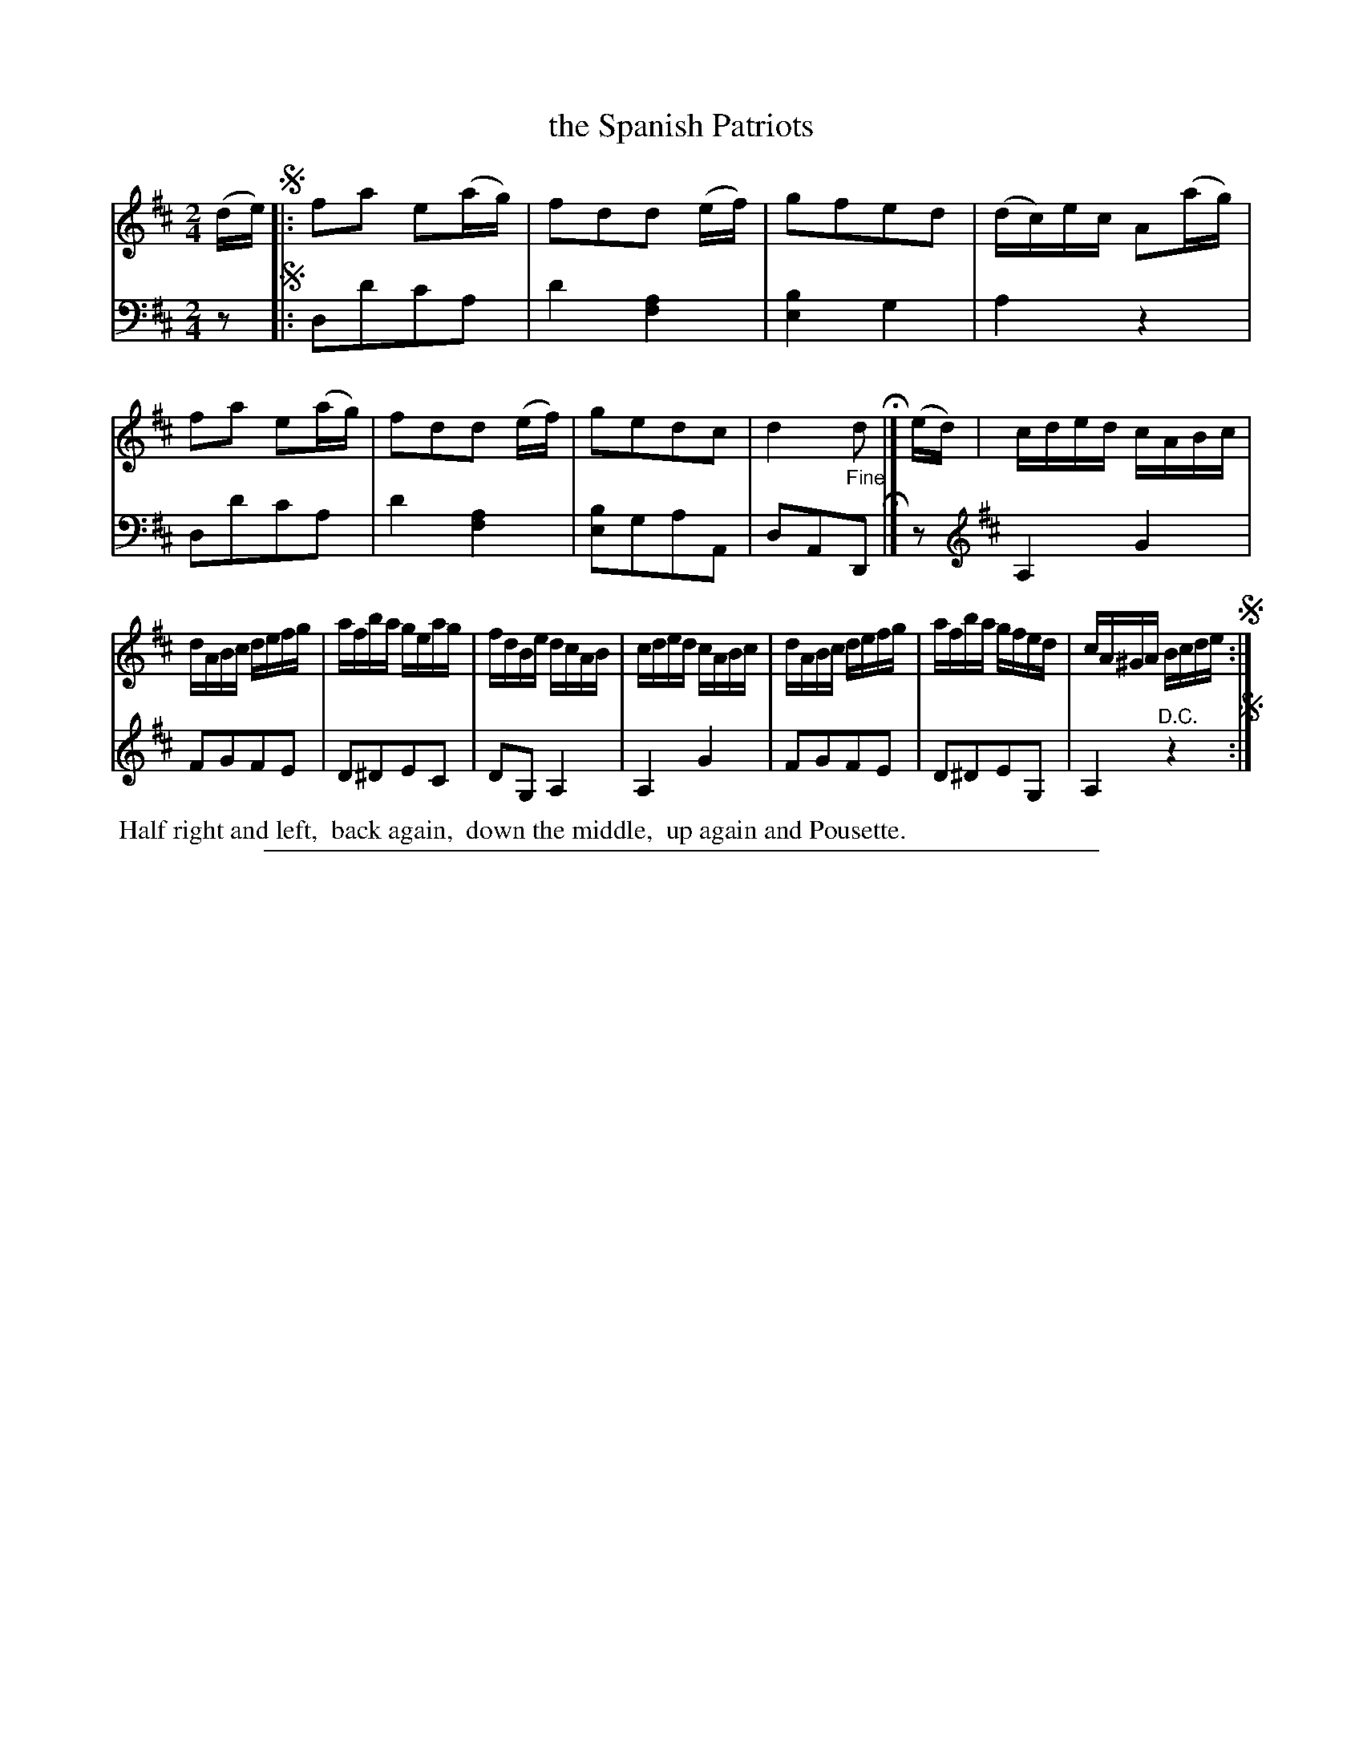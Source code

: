 X: 0843
T: the Spanish Patriots
%R: reel
Z: 2017 John Chambers <jc:trillian.mit.edu>
B: Skillern & Challoner "A Favorite Collection of Popular Country Dances", London 1809, No. 8 p.4 #3
F: https://archive.org/search.php?query=Country%20Dances
F: https://archive.org/details/SkillernChallonerCountryDances8
N: The 2nd strain's bass line does have the treble clef instead of a bar line.
M: 2/4
L: 1/16
K: D
% - - - - - - - - - - - - - - - - - - - - - - - - -
V: 1 staves=2
(de) !segno!|:\
f2a2 e2(ag) | f2d2d2 (ef) | g2f2e2d2 | (dc)ec A2(ag) |\
f2a2 e2(ag) | f2d2d2 (ef) | g2e2d2c2 | d4 d2 H|] (ed) |\
cded cABc |
dABc defg | afba geag | fdBe dcAB |\
cded cABc | dABc defg | afba gfed | cA^GA Bcde !segno!:|
% - - - - - - - - - - - - - - - - - - - - - - - - -
V: 2 clef=bass middle=d
z2 !segno!|:
d2d'2c'2a2 | d'4[a4f4] | [b4e4] g4 | a4 z4 |\
d2d'2c'2a2 | d'4[a4f4] | [b2e2]g2a2A2 | d2A2"^Fine"D2 H|]
z2[K:D clef=treble]\
A,4 G4 | F2G2F2E2 | D2^D2E2C2 | D2G,2 A,4 |\
A,4 G4 | F2G2F2E2 | D2^D2E2G,2 | A,4 "^D.C."z4 !segno!:|
% - - - - - - - - - - - - - - - - - - - - - - - - -
%%begintext align
%% Half right and left,
%% back again,
%% down the middle,
%% up again and Pousette.
%%endtext
% - - - - - - - - - - - - - - - - - - - - - - - - -
%%sep 1 5 500
